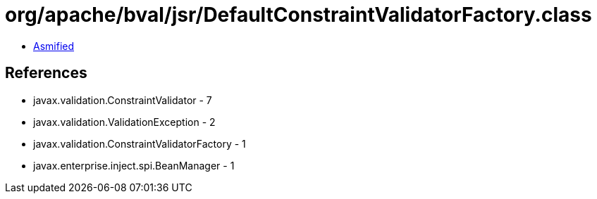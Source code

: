 = org/apache/bval/jsr/DefaultConstraintValidatorFactory.class

 - link:DefaultConstraintValidatorFactory-asmified.java[Asmified]

== References

 - javax.validation.ConstraintValidator - 7
 - javax.validation.ValidationException - 2
 - javax.validation.ConstraintValidatorFactory - 1
 - javax.enterprise.inject.spi.BeanManager - 1
